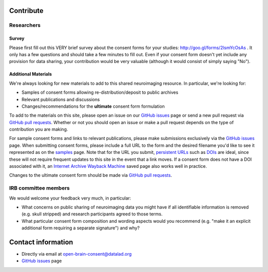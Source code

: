 .. _chap_contribute:

Contribute
===========

Researchers
-----------

Survey
^^^^^^

Please first fill out this VERY brief survey about the consent forms
for your studies: http://goo.gl/forms/2lsmYcOsAs . It only has a few
questions and should take a few minutes to fill out.  Even if
your consent form doesn't yet include any provision for data sharing,
your contribution would be very valuable (although it would consist of
simply saying "No").

Additional Materials
^^^^^^^^^^^^^^^^^^^^

We're always looking for new materials to add to this shared neuroimaging resource.  In particular, we're looking for:

- Samples of consent forms allowing re-distribution/deposit to
  public archives 

- Relevant publications and discussions

- Changes/recommendations for the **ultimate** consent form formulation

To add to the materials on this site, please open an issue on our `GitHub issues`_ page or send a new pull request via `GitHub pull requests`_.  Whether or not you should open an issue or make a pull request depends on the type of contribution you are making.

For sample consent forms and links to relevant publications, please make submissions exclusively via the `GitHub issues`_ page.  When submitting consent forms, please include a full URL to the form and the desired filename you'd like to see it represented as on the samples_ page.  Note that for the URL you submit, `persistent URLs`_ such as `DOIs`_ are ideal, since these will not require frequent updates to this site in the event that a link moves.  If a consent form does not have a DOI associated with it, an `Internet Archive Wayback Machine`_ saved page also works well in practice.

Changes to the ultimate consent form should be made via `GitHub pull requests`_.

IRB committee members
---------------------

We would welcome your feedback very much, in particular:

- What concerns on public sharing of neuroimaging data you might have
  if all identifiable information is removed (e.g. skull stripped) and
  research participants agreed to those terms.

- What particular consent form composition and wording aspects would
  you recommend (e.g. "make it an explicit additional form requiring
  a separate signature") and why?

Contact information
===================

- Directly via email at open-brain-consent@datalad.org
- `GitHub issues`_ page

.. _GitHub issues: https://github.com/datalad/open-brain-consent/issues
.. _GitHub pull requests: https://github.com/datalad/open-brain-consent/pulls
.. _persistent URLs: https://en.wikipedia.org/wiki/Persistent_uniform_resource_locator
.. _DOIs: https://doi.org/10.1000/182
.. _samples:
.. _Internet Archive Wayback Machine: https://archive.org/web/
